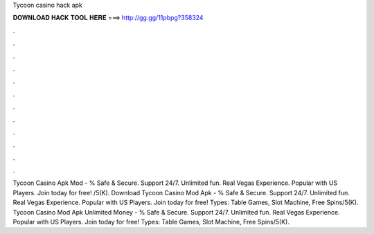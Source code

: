 Tycoon casino hack apk

𝐃𝐎𝐖𝐍𝐋𝐎𝐀𝐃 𝐇𝐀𝐂𝐊 𝐓𝐎𝐎𝐋 𝐇𝐄𝐑𝐄 ===> http://gg.gg/11pbpg?358324

.

.

.

.

.

.

.

.

.

.

.

.

Tycoon Casino Apk Mod - % Safe & Secure. Support 24/7. Unlimited fun. Real Vegas Experience. Popular with US Players. Join today for free! /5(K). Download Tycoon Casino Mod Apk - % Safe & Secure. Support 24/7. Unlimited fun. Real Vegas Experience. Popular with US Players. Join today for free! Types: Table Games, Slot Machine, Free Spins/5(K). Tycoon Casino Mod Apk Unlimited Money - % Safe & Secure. Support 24/7. Unlimited fun. Real Vegas Experience. Popular with US Players. Join today for free! Types: Table Games, Slot Machine, Free Spins/5(K).